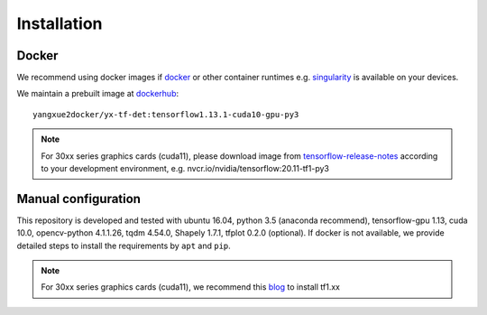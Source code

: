 =============
Installation
=============
Docker
-----------
We recommend using docker images if `docker <https://www.docker.com/>`_ or other container runtimes e.g. `singularity <https://sylabs.io/singularity/>`_ is available on your devices.

We maintain a prebuilt image at `dockerhub <https://hub.docker.com/u/yangxue2docker>`_:
::

    yangxue2docker/yx-tf-det:tensorflow1.13.1-cuda10-gpu-py3

.. note::
    For 30xx series graphics cards (cuda11), please download image from `tensorflow-release-notes <https://docs.nvidia.com/deeplearning/frameworks/tensorflow-release-notes/rel_20-11.html#rel_20-11>`_ according to your development environment, e.g. nvcr.io/nvidia/tensorflow:20.11-tf1-py3

Manual configuration
--------------------------
This repository is developed and tested with ubuntu 16.04, python 3.5 (anaconda recommend), tensorflow-gpu 1.13, cuda 10.0, opencv-python 4.1.1.26, tqdm 4.54.0, Shapely 1.7.1, tfplot 0.2.0 (optional).
If docker is not available, we provide detailed steps to install the requirements by ``apt`` and ``pip``.

.. note::
    For 30xx series graphics cards (cuda11), we recommend this `blog <https://blog.csdn.net/qq_39543404/article/details/112171851>`_ to install tf1.xx